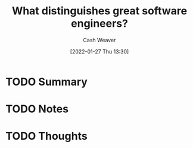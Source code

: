 :PROPERTIES:
:ID:       7350853f-d730-4466-99a7-a0bfd018342d
:DIR:      /usr/local/google/home/cashweaver/proj/roam/attachments/7350853f-d730-4466-99a7-a0bfd018342d
:ROAM_REFS: https://faculty.washington.edu/ajko/papers/Li2019WhatDistinguishesEngineers.pdf
:END:
#+TITLE: What distinguishes great software engineers?
#+hugo_custom_front_matter: roam_refs '("https://faculty.washington.edu/ajko/papers/Li2019WhatDistinguishesEngineers.pdf")
#+STARTUP: overview
#+AUTHOR: Cash Weaver
#+DATE: [2022-01-27 Thu 13:30]
#+HUGO_AUTO_SET_LASTMOD: t
#+HUGO_DRAFT: t

* TODO Summary
:LOGBOOK:
CLOCK: [2022-01-27 Thu 13:30]
:END:
* TODO Notes
* TODO Thoughts
